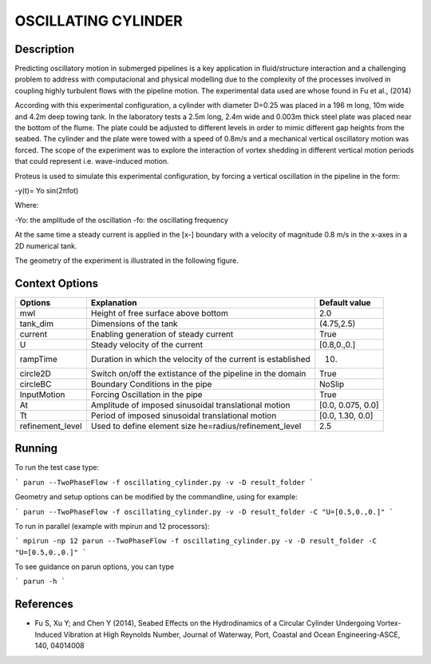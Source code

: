OSCILLATING CYLINDER 
===================

Description
-----------
::

Predicting oscillatory motion in submerged pipelines is a key application in fluid/structure interaction and a
challenging problem to address with computacional and physical modelling due to the complexity of the processes
involved in coupling highly turbulent flows with the pipeline motion. The experimental data used are whose found 
in Fu et al., (2014)

::
 
According with this experimental configuration, a cylinder with diameter D=0.25 was placed in a 196 m long, 10m wide 
and 4.2m deep towing tank. In the laboratory tests a 2.5m long, 2.4m wide and 0.003m thick steel plate was placed
near the bottom of the flume. The plate could be adjusted to different levels in order to mimic different gap 
heights from the seabed. The cylinder and the plate were towed with a speed of 0.8m/s and a mechanical vertical
oscillatory motion was forced. The scope of the experiment was to explore the interaction of vortex shedding in
different vertical motion periods that could represent i.e. wave-induced motion.

::
 
Proteus is used to simulate this experimental configuration, by forcing a vertical oscillation in the pipeline in the form:


-y(t)= Yo sin(2πfot) 

Where:

-Yo: the amplitude of the oscillation
-fo: the oscillating frequency

At the same time a steady current is applied in the [x-] boundary with a velocity of magnitude 0.8 m/s in the x-axes in a 2D numerical tank.

The geometry of the experiment is illustrated in the following figure.

 
.. figure:: ./oscillating_cylinder_drawing.png



Context Options
---------------

+---------------------+--------------------------------------------------------------+--------------------+
| Options             | Explanation                                                  | Default value      |
+=====================+==============================================================+====================+
| mwl                 | Height of free surface above bottom                          | 2.0                |
+---------------------+--------------------------------------------------------------+--------------------+
| tank_dim            | Dimensions of the tank                                       | (4.75,2.5)         |
+---------------------+--------------------------------------------------------------+--------------------+
| current             | Enabling generation of steady current                        | True               |
+---------------------+--------------------------------------------------------------+--------------------+
| U                   | Steady velocity of the current                               | [0.8,0.,0.]        |
+---------------------+--------------------------------------------------------------+--------------------+
| rampTime            | Duration in which the velocity of the current is established | 10.                |
+---------------------+--------------------------------------------------------------+--------------------+
| circle2D            | Switch on/off the extistance of the pipeline in the domain   | True               |
+---------------------+--------------------------------------------------------------+--------------------+
| circleBC            | Boundary Conditions in the pipe                              | NoSlip             |
+---------------------+--------------------------------------------------------------+--------------------+
| InputMotion         | Forcing Oscillation in the pipe                              | True               |
+---------------------+--------------------------------------------------------------+--------------------+
| At                  | Amplitude of imposed sinusoidal translational motion         | [0.0, 0.075, 0.0]  |
+---------------------+--------------------------------------------------------------+--------------------+
| Tt                  | Period of imposed sinusoidal translational motion            | [0.0, 1.30, 0.0]   |
+---------------------+--------------------------------------------------------------+--------------------+
| refinement_level    | Used to define element size he=radius/refinement_level       | 2.5                |
+---------------------+--------------------------------------------------------------+--------------------+



Running
-----

To run the test case type:

```
parun --TwoPhaseFlow -f oscillating_cylinder.py -v -D result_folder
```

Geometry and setup options can be modified by the commandline, using for example:

```
parun --TwoPhaseFlow -f oscillating_cylinder.py -v -D result_folder -C "U=[0.5,0.,0.]"
```

To run in parallel (example with mpirun and 12 processors):

```
mpirun -np 12 parun --TwoPhaseFlow -f oscillating_cylinder.py -v -D result_folder -C "U=[0.5,0.,0.]"
```


To see guidance on parun options, you can type  

```
parun -h
```

 
References 
----------
* Fu S, Xu Y; and Chen Y (2014), Seabed Effects on the Hydrodinamics of a Circular Cylinder Undergoing 
  Vortex-Induced Vibration at High Reynolds Number, Journal of Waterway, Port, Coastal and Ocean 
  Engineering-ASCE, 140, 04014008
